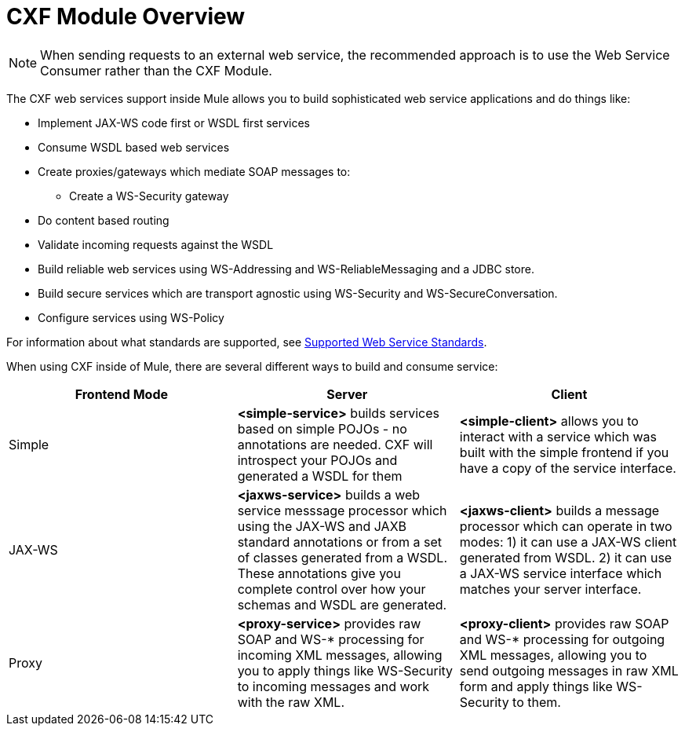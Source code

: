 = CXF Module Overview
:keywords: cxf, soap connector

[NOTE]
When sending requests to an external web service, the recommended approach is to use the Web Service Consumer﻿ rather than the CXF Module.

The CXF web services support inside Mule allows you to build sophisticated web service applications and do things like:

* Implement JAX-WS code first or WSDL first services
* Consume WSDL based web services
* Create proxies/gateways which mediate SOAP messages to:
** Create a WS-Security gateway
* Do content based routing
* Validate incoming requests against the WSDL
* Build reliable web services using WS-Addressing and WS-ReliableMessaging and a JDBC store.
* Build secure services which are transport agnostic using WS-Security and WS-SecureConversation.
* Configure services using WS-Policy

For information about what standards are supported, see link:/documentation/display/current/Supported+Web+Service+Standards[Supported Web Service Standards].

When using CXF inside of Mule, there are several different ways to build and consume service:

[width="100%",cols="34%,33%,33%",options="header",]
|===
|Frontend Mode |Server |Client
|Simple |*<simple-service>* builds services based on simple POJOs - no annotations are needed. CXF will introspect your POJOs and generated a WSDL for them |*<simple-client>* allows you to interact with a service which was built with the simple frontend if you have a copy of the service interface.
|JAX-WS |*<jaxws-service>* builds a web service messsage processor which using the JAX-WS and JAXB standard annotations or from a set of classes generated from a WSDL. These annotations give you complete control over how your schemas and WSDL are generated. |*<jaxws-client>* builds a message processor which can operate in two modes: 1) it can use a JAX-WS client generated from WSDL. 2) it can use a JAX-WS service interface which matches your server interface.
|Proxy |*<proxy-service>* provides raw SOAP and WS-* processing for incoming XML messages, allowing you to apply things like WS-Security to incoming messages and work with the raw XML. |*<proxy-client>* provides raw SOAP and WS-* processing for outgoing XML messages, allowing you to send outgoing messages in raw XML form and apply things like WS-Security to them.
|===
